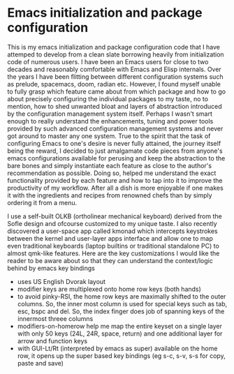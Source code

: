 * Emacs initialization and package configuration

This is my emacs initialization and package configuration code that I have attemped to develop from a clean slate borrowing heavily from initialization code of numerous users. I have been an Emacs users for close to two decades and reasonably comfortable with Emacs and Elisp internals. Over the years I have been flitting between different configuration systems such as prelude, spacemacs, doom, radian etc. However, I found myself unable to fully grasp which feature came about from which package and how to go about precisely configuring the individual packages to my taste, no to mention, how to shed unwanted bloat and layers of abstraction introduced by the configuration management system itself. Perhaps I wasn't smart enough to really understand the enhancements, tuning and power tools provided by such advanced configuration management systems and never got around to master any one system. True to the spirit that the task of configuring Emacs to one's desire is never fully attained, the journey itself being the reward, I decided to just amalgamate code pieces from anyone's emacs configurations available for perusing and keep the abstraction to the bare bones and simply instantiate each feature as close to the author's recommendation as possible. Doing so, helped me understand the exact functionality provided by each feature and how to tap into it to improve the productivity of my workflow. After all a dish is more enjoyable if one makes it with the ingredients and recipes from renowned chefs than by simply ordering it from a menu.

I use a self-built OLKB (ortholinear mechanical keyboard) derived from the Sofle design and ofcourse customized to my unique taste. I also recently discovered a user-space app called kmonad which intercepts keystrokes between the kernel and user-layer apps interface and allow one to map even traditional keyboards (laptop builtins or traditional standalone PC) to almost qmk-like features. Here are the key customizations I would like the reader to be aware about so that they can understand the context/logic behind by emacs key bindings
- uses US English Dvorak layout
- modifier keys are multiplexed onto home row keys (both hands)
- to avoid pinky-RSI, the home row keys are maximally shifted to the outer columns. So, the inner most column is used for special keys such as tab, esc, bspc and del. So, the index finger does job of spanning keys of the innermost threee columns
- modifiers-on-homerow help me map the entire keyset on a single layer with only 50 keys (24L, 24R, space, return) and one additional layer for arrow and function keys
- with GUI-Lt/Rt (interpreted by emacs as super) available on the home row, it opens up the super based key bindings (eg s-c, s-v, s-s for copy, paste and save)
  
